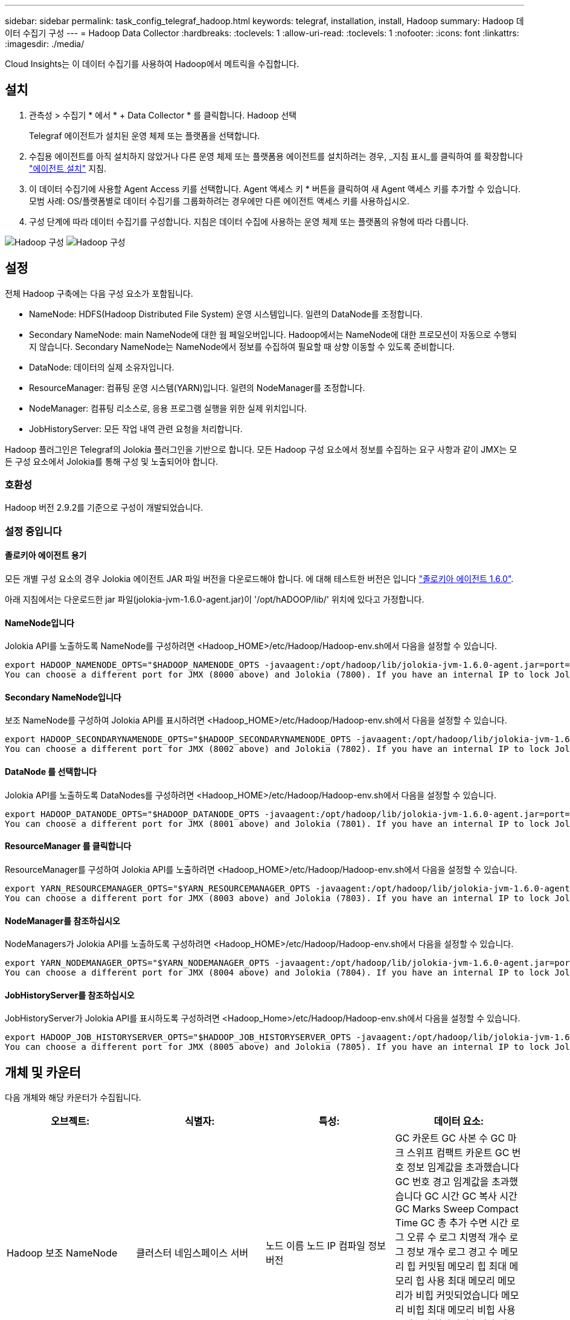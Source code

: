---
sidebar: sidebar 
permalink: task_config_telegraf_hadoop.html 
keywords: telegraf, installation, install, Hadoop 
summary: Hadoop 데이터 수집기 구성 
---
= Hadoop Data Collector
:hardbreaks:
:toclevels: 1
:allow-uri-read: 
:toclevels: 1
:nofooter: 
:icons: font
:linkattrs: 
:imagesdir: ./media/


[role="lead"]
Cloud Insights는 이 데이터 수집기를 사용하여 Hadoop에서 메트릭을 수집합니다.



== 설치

. 관측성 > 수집기 * 에서 * + Data Collector * 를 클릭합니다. Hadoop 선택
+
Telegraf 에이전트가 설치된 운영 체제 또는 플랫폼을 선택합니다.

. 수집용 에이전트를 아직 설치하지 않았거나 다른 운영 체제 또는 플랫폼용 에이전트를 설치하려는 경우, _지침 표시_를 클릭하여 를 확장합니다 link:task_config_telegraf_agent.html["에이전트 설치"] 지침.
. 이 데이터 수집기에 사용할 Agent Access 키를 선택합니다. Agent 액세스 키 * 버튼을 클릭하여 새 Agent 액세스 키를 추가할 수 있습니다. 모범 사례: OS/플랫폼별로 데이터 수집기를 그룹화하려는 경우에만 다른 에이전트 액세스 키를 사용하십시오.
. 구성 단계에 따라 데이터 수집기를 구성합니다. 지침은 데이터 수집에 사용하는 운영 체제 또는 플랫폼의 유형에 따라 다릅니다.


image:HadoopDCConfigLinux-1.png["Hadoop 구성"]
image:HadoopDCConfigLinux-2.png["Hadoop 구성"]



== 설정

전체 Hadoop 구축에는 다음 구성 요소가 포함됩니다.

* NameNode: HDFS(Hadoop Distributed File System) 운영 시스템입니다. 일련의 DataNode를 조정합니다.
* Secondary NameNode: main NameNode에 대한 웜 페일오버입니다. Hadoop에서는 NameNode에 대한 프로모션이 자동으로 수행되지 않습니다. Secondary NameNode는 NameNode에서 정보를 수집하여 필요할 때 상향 이동할 수 있도록 준비합니다.
* DataNode: 데이터의 실제 소유자입니다.
* ResourceManager: 컴퓨팅 운영 시스템(YARN)입니다. 일련의 NodeManager를 조정합니다.
* NodeManager: 컴퓨팅 리소스로, 응용 프로그램 실행을 위한 실제 위치입니다.
* JobHistoryServer: 모든 작업 내역 관련 요청을 처리합니다.


Hadoop 플러그인은 Telegraf의 Jolokia 플러그인을 기반으로 합니다. 모든 Hadoop 구성 요소에서 정보를 수집하는 요구 사항과 같이 JMX는 모든 구성 요소에서 Jolokia를 통해 구성 및 노출되어야 합니다.



=== 호환성

Hadoop 버전 2.9.2를 기준으로 구성이 개발되었습니다.



=== 설정 중입니다



==== 졸로키아 에이전트 용기

모든 개별 구성 요소의 경우 Jolokia 에이전트 JAR 파일 버전을 다운로드해야 합니다. 에 대해 테스트한 버전은 입니다 link:https://jolokia.org/download.html["졸로키아 에이전트 1.6.0"].

아래 지침에서는 다운로드한 jar 파일(jolokia-jvm-1.6.0-agent.jar)이 '/opt/hADOOP/lib/' 위치에 있다고 가정합니다.



==== NameNode입니다

Jolokia API를 노출하도록 NameNode를 구성하려면 <Hadoop_HOME>/etc/Hadoop/Hadoop-env.sh에서 다음을 설정할 수 있습니다.

[listing]
----
export HADOOP_NAMENODE_OPTS="$HADOOP_NAMENODE_OPTS -javaagent:/opt/hadoop/lib/jolokia-jvm-1.6.0-agent.jar=port=7800,host=0.0.0.0 -Dcom.sun.management.jmxremote -Dcom.sun.management.jmxremote.port=8000 -Dcom.sun.management.jmxremote.ssl=false -Dcom.sun.management.jmxremote.password.file=$HADOOP_HOME/conf/jmxremote.password"
You can choose a different port for JMX (8000 above) and Jolokia (7800). If you have an internal IP to lock Jolokia onto you can replace the "catch all" 0.0.0.0 by your own IP. Notice this IP needs to be accessible from the telegraf plugin. You can use the option '-Dcom.sun.management.jmxremote.authenticate=false' if you don't want to authenticate. Use at your own risk.
----


==== Secondary NameNode입니다

보조 NameNode를 구성하여 Jolokia API를 표시하려면 <Hadoop_HOME>/etc/Hadoop/Hadoop-env.sh에서 다음을 설정할 수 있습니다.

[listing]
----
export HADOOP_SECONDARYNAMENODE_OPTS="$HADOOP_SECONDARYNAMENODE_OPTS -javaagent:/opt/hadoop/lib/jolokia-jvm-1.6.0-agent.jar=port=7802,host=0.0.0.0 -Dcom.sun.management.jmxremote -Dcom.sun.management.jmxremote.port=8002 -Dcom.sun.management.jmxremote.ssl=false -Dcom.sun.management.jmxremote.password.file=$HADOOP_HOME/conf/jmxremote.password"
You can choose a different port for JMX (8002 above) and Jolokia (7802). If you have an internal IP to lock Jolokia onto you can replace the "catch all" 0.0.0.0 by your own IP. Notice this IP needs to be accessible from the telegraf plugin. You can use the option '-Dcom.sun.management.jmxremote.authenticate=false' if you don't want to authenticate. Use at your own risk.
----


==== DataNode 를 선택합니다

Jolokia API를 노출하도록 DataNodes를 구성하려면 <Hadoop_HOME>/etc/Hadoop/Hadoop-env.sh에서 다음을 설정할 수 있습니다.

[listing]
----
export HADOOP_DATANODE_OPTS="$HADOOP_DATANODE_OPTS -javaagent:/opt/hadoop/lib/jolokia-jvm-1.6.0-agent.jar=port=7801,host=0.0.0.0 -Dcom.sun.management.jmxremote -Dcom.sun.management.jmxremote.port=8001 -Dcom.sun.management.jmxremote.ssl=false -Dcom.sun.management.jmxremote.password.file=$HADOOP_HOME/conf/jmxremote.password"
You can choose a different port for JMX (8001 above) and Jolokia (7801). If you have an internal IP to lock Jolokia onto you can replace the "catch all" 0.0.0.0 by your own IP. Notice this IP needs to be accessible from the telegraf plugin. You can use the option '-Dcom.sun.management.jmxremote.authenticate=false' if you don't want to authenticate. Use at your own risk.
----


==== ResourceManager 를 클릭합니다

ResourceManager를 구성하여 Jolokia API를 노출하려면 <Hadoop_HOME>/etc/Hadoop/Hadoop-env.sh에서 다음을 설정할 수 있습니다.

[listing]
----
export YARN_RESOURCEMANAGER_OPTS="$YARN_RESOURCEMANAGER_OPTS -javaagent:/opt/hadoop/lib/jolokia-jvm-1.6.0-agent.jar=port=7803,host=0.0.0.0 -Dcom.sun.management.jmxremote -Dcom.sun.management.jmxremote.port=8003 -Dcom.sun.management.jmxremote.ssl=false -Dcom.sun.management.jmxremote.password.file=$HADOOP_HOME/conf/jmxremote.password"
You can choose a different port for JMX (8003 above) and Jolokia (7803). If you have an internal IP to lock Jolokia onto you can replace the "catch all" 0.0.0.0 by your own IP. Notice this IP needs to be accessible from the telegraf plugin. You can use the option '-Dcom.sun.management.jmxremote.authenticate=false' if you don't want to authenticate. Use at your own risk.
----


==== NodeManager를 참조하십시오

NodeManagers가 Jolokia API를 노출하도록 구성하려면 <Hadoop_HOME>/etc/Hadoop/Hadoop-env.sh에서 다음을 설정할 수 있습니다.

[listing]
----
export YARN_NODEMANAGER_OPTS="$YARN_NODEMANAGER_OPTS -javaagent:/opt/hadoop/lib/jolokia-jvm-1.6.0-agent.jar=port=7804,host=0.0.0.0 -Dcom.sun.management.jmxremote -Dcom.sun.management.jmxremote.port=8004 -Dcom.sun.management.jmxremote.ssl=false -Dcom.sun.management.jmxremote.password.file=$HADOOP_HOME/conf/jmxremote.password"
You can choose a different port for JMX (8004 above) and Jolokia (7804). If you have an internal IP to lock Jolokia onto you can replace the "catch all" 0.0.0.0 by your own IP. Notice this IP needs to be accessible from the telegraf plugin. You can use the option '-Dcom.sun.management.jmxremote.authenticate=false' if you don't want to authenticate. Use at your own risk.
----


==== JobHistoryServer를 참조하십시오

JobHistoryServer가 Jolokia API를 표시하도록 구성하려면 <Hadoop_Home>/etc/Hadoop/Hadoop-env.sh에서 다음을 설정할 수 있습니다.

[listing]
----
export HADOOP_JOB_HISTORYSERVER_OPTS="$HADOOP_JOB_HISTORYSERVER_OPTS -javaagent:/opt/hadoop/lib/jolokia-jvm-1.6.0-agent.jar=port=7805,host=0.0.0.0 -Dcom.sun.management.jmxremote -Dcom.sun.management.jmxremote.port=8005 -Dcom.sun.management.jmxremote.password.file=$HADOOP_HOME/conf/jmxremote.password"
You can choose a different port for JMX (8005 above) and Jolokia (7805). If you have an internal IP to lock Jolokia onto you can replace the "catch all" 0.0.0.0 by your own IP. Notice this IP needs to be accessible from the telegraf plugin. You can use the option '-Dcom.sun.management.jmxremote.authenticate=false' if you don't want to authenticate. Use at your own risk.
----


== 개체 및 카운터

다음 개체와 해당 카운터가 수집됩니다.

[cols="<.<,<.<,<.<,<.<"]
|===
| 오브젝트: | 식별자: | 특성: | 데이터 요소: 


| Hadoop 보조 NameNode | 클러스터
네임스페이스
서버 | 노드 이름
노드 IP
컴파일 정보
버전 | GC 카운트
GC 사본 수
GC 마크 스위프 컴팩트 카운트
GC 번호 정보 임계값을 초과했습니다
GC 번호 경고 임계값을 초과했습니다
GC 시간
GC 복사 시간
GC Marks Sweep Compact Time
GC 총 추가 수면 시간
로그 오류 수
로그 치명적 개수
로그 정보 개수
로그 경고 수
메모리 힙 커밋됨
메모리 힙 최대
메모리 힙 사용
최대 메모리
메모리가 비힙 커밋되었습니다
메모리 비힙 최대
메모리 비힙 사용
스레드가 차단되었습니다
새 스레드
스레드 실행 가능
스레드가 종료되었습니다
스레드 시간 대기 중
스레드가 대기 중입니다 


| Hadoop NodeManager를 참조하십시오 | 클러스터
네임스페이스
서버 | 노드 이름
노드 IP | 컨테이너가 할당되었습니다
메모리 할당
메모리가 할당되었습니다
가상 코어 할당 Oportunistic
할당된 가상 코어
사용 가능한 메모리
사용 가능한 가상 코어
디렉터리가 로컬에 맞지 않습니다
디렉터리 불량 로그
정리 전 캐시 크기
컨테이너 시작 지속 시간 평균 시간
컨테이너 시작 기간 작업 수입니다
컨테이너가 완료되었습니다
컨테이너가 실패했습니다
컨테이너 초기화
컨테이너가 중지되었습니다
컨테이너가 시작되었습니다
컨테이너 재초기화
장애 시 컨테이너가 롤백되었습니다
컨테이너가 실행 중입니다
디스크 사용률 양호한 로컬 디렉토리
디스크 활용률 양호한 로그 디렉토리
비공개로 삭제된 바이트
바이트 공개 삭제됨
컨테이너 실행 기회
삭제된 총 바이트 수
연결 임의 재생
셔플 출력 바이트
무작위 출력 실패
무작위 출력 정상
GC 카운트
GC 사본 수
GC 마크 스위프 컴팩트 카운트
GC 번호 정보 임계값을 초과했습니다
GC 번호 경고 임계값을 초과했습니다
GC 시간
GC 복사 시간
GC Marks Sweep Compact Time
GC 총 추가 수면 시간
로그 오류 수
로그 치명적 개수
로그 정보 개수
로그 경고 수
메모리 힙 커밋됨
메모리 힙 최대
메모리 힙 사용
최대 메모리
메모리가 비힙 커밋되었습니다
메모리 비힙 최대
메모리 비힙 사용
스레드가 차단되었습니다
새 스레드
스레드 실행 가능
스레드가 종료되었습니다
스레드 시간 대기 중
스레드가 대기 중입니다 


| Hadoop ResourceManager를 참조하십시오 | 클러스터
네임스페이스
서버 | 노드 이름
노드 IP | ApplicationMaster 시작 지연 평균
ApplicationMaster 시작 지연 번호
ApplicationMaster 등록 지연 평균
ApplicationMaster 등록 지연 번호
NodeManager 활성 번호입니다
NodeManager에서 제외된 번호입니다
NodeManager 디누락된 번호
NodeManager 번호가 손실되었습니다
NodeManager 재부팅 번호
NodeManager 종료 번호입니다
NodeManager 정상 번호입니다
NodeManager 메모리 제한
NodeManager 가상 코어 수 제한
사용된 용량
활성 애플리케이션
활성 사용자
할당된 애그리게이트 컨테이너
애그리게이트 컨테이너가 비어 있습니다
애그리게이트 컨테이너가 릴리스되었습니다
집계 메모리 초 사전 비움
애그리게이트 노드 로컬 컨테이너가 할당되었습니다
애그리게이트 오프 스위치 컨테이너가 할당되었습니다
애그리게이트 Ack 로컬 컨테이너가 할당되었습니다
애그리게이트 가상 코어 수 초 전
컨테이너가 할당되었습니다
메모리가 할당되었습니다
할당된 가상 코어
애플리케이션 시도 첫 번째 컨테이너 할당 지연 평균 시간
응용 프로그램이 첫 번째 컨테이너 할당 지연 번호를 시도합니다
응용 프로그램이 완료되었습니다
응용 프로그램이 실패했습니다
응용 프로그램이 중지되었습니다
신청 보류 중
실행 중인 애플리케이션
신청서가 제출되었습니다
사용 가능한 메모리
사용 가능한 가상 코어
컨테이너 보류 중
메모리 보류 중
가상 코어 보류 중
컨테이너가 예약되었습니다
메모리가 예약되었습니다
가상 코어 예약됨
사용된 메모리 ApplicationMaster
사용된 가상 코어 ApplicationMaster
사용된 용량입니다
GC 카운트
GC 사본 수
GC 마크 스위프 컴팩트 카운트
GC 번호 정보 임계값을 초과했습니다
GC 번호 경고 임계값을 초과했습니다
GC 시간
GC 복사 시간
GC Marks Sweep Compact Time
GC 총 추가 수면 시간
로그 오류 수
로그 치명적 개수
로그 정보 개수
로그 경고 수
메모리 힙 커밋됨
메모리 힙 최대
메모리 힙 사용
최대 메모리
메모리가 비힙 커밋되었습니다
메모리 비힙 최대
메모리 비힙 사용
스레드가 차단되었습니다
새 스레드
스레드 실행 가능
스레드가 종료되었습니다
스레드 시간 대기 중
스레드가 대기 중입니다 


| Hadoop DataNode를 참조하십시오 | 클러스터
네임스페이스
서버 | 노드 이름
노드 IP
클러스터 ID입니다
버전 | 트랜시버 카운트
전송 진행 중
캐시 용량
사용된 캐시입니다
용량
DFS가 사용되었습니다
예상 손실 용량 합계
마지막 볼륨 실패율입니다
블록 수 캐시됨
블록 수 캐시에 실패했습니다
블록 수를 캐시하지 못했습니다
볼륨 번호가 실패했습니다
남은 용량
GC 카운트
GC 사본 수
GC 마크 스위프 컴팩트 카운트
GC 번호 정보 임계값을 초과했습니다
GC 번호 경고 임계값을 초과했습니다
GC 시간
GC 복사 시간
GC Marks Sweep Compact Time
GC 총 추가 수면 시간
로그 오류 수
로그 치명적 개수
로그 정보 개수
로그 경고 수
메모리 힙 커밋됨
메모리 힙 최대
메모리 힙 사용
최대 메모리
메모리가 비힙 커밋되었습니다
메모리 비힙 최대
메모리 비힙 사용
스레드가 차단되었습니다
새 스레드
스레드 실행 가능
스레드가 종료되었습니다
스레드 시간 대기 중
스레드가 대기 중입니다 


| Hadoop NameNode입니다 | 클러스터
네임스페이스
서버 | 노드 이름
노드 IP
마지막으로 기록된 트랜잭션 ID입니다
마지막으로 로드된 편집 이후의 시간
HA 상태입니다
파일 시스템 상태입니다
블록 풀 ID입니다
클러스터 ID입니다
컴파일 정보
고유 버전 개수
버전 | 블록 용량
총 블록 수
총 용량
사용된 용량입니다
사용된 용량은 비 DFS입니다
블록이 손상되었습니다
예상 손실 용량 합계
블록 초과
하트비트가 만료되었습니다
총 파일 수
파일 시스템 잠금 대기열 길이입니다
블록 없음
요소 1의 복제 누락 블록
클라이언트가 활성 상태입니다
데이터 노드가 작동하지 않음
데이터 노드 사용 중단
데이터 노드 서비스 해제 실시간
데이터 노드 압축 해제
암호화 영역 번호
유지 관리를 시작하는 데이터 노드
작성 중인 파일
유지 보수 시 데이터 노드가 작동하지 않습니다
데이터 노드가 유지 관리 시 라이브 상태로 제공됩니다
데이터 노드 라이브
저장소가 오래되었습니다
복제 보류 시간 초과입니다
데이터 노드 메시지가 보류 중입니다
삭제 보류 중인 블록
복제 보류 중인 블록
블록 복제 오류 연기
블록 예약된 복제
스냅샷 수
Snapshottable 디렉토리
데이터 노드가 잘못되었습니다
총 파일 수
총 하중
총 동기화 수입니다
마지막 체크포인트 이후의 트랜잭션
마지막 로그 롤 이후의 트랜잭션
블록 미복제
볼륨 오류 총계
총 동기화 시간
개체 최대
작업 블록 추가
작업을 통해 스냅샷을 허용합니다
작업 블록이 배치되었습니다
작업 블록 대기 중
작업 차단을 수신하여 삭제했습니다
작업 보고서 평균 시간
작업 블록 보고서 번호
캐시 보고서 평균 시간
캐시 보고서 번호
작업 파일 생성
작업을 통해 스냅샷을 생성합니다
operations symlink를 생성합니다
작업 파일 삭제
작업 스냅샷을 삭제합니다
스냅샷을 허용하지 않는 작업입니다
작업 파일 인/아웃
추가된 파일
파일이 생성되었습니다
파일이 삭제되었습니다
파일 목록
파일 이름이 변경되었습니다
파일이 잘렸습니다
파일 시스템 로드 시간입니다
작업은 EDEK 평균 시간을 생성합니다
EDEK를 생성합니다
작업 시 추가 데이터 노드를 얻습니다
블록 위치 가져오기
편집 평균 시간 보기
편집 번호 가져오기
이미지 가져오기 평균 시간
이미지 번호 가져오기
링크 대상을 가져오는 작업입니다
작업 목록 가져오기
작업 목록 스냅샷 테이블 방향
복제 예약되지 않은 번호입니다
영상 배치 평균 시간
이미지 번호를 넣습니다
스냅샷 이름 바꾸기 작업
리소스 확인 시간 평균 시간
자원 확인 시간 번호
안전 모드 시간
작업 스냅샷 차이 보고서
운영 스토리지 블록 보고서
복제가 완료되었습니다
동기화 평균 시간
작업 동기화 번호
복제 시간 초과
작업 합계
트랜잭션 평균 시간
동기화 상태의 트랜잭션 Batchd
거래 번호
EDEK 예열 시간 평균
EDEK 예열 번호
블록 풀 사용된 공간
캐시 용량
사용된 캐시입니다
사용 가능한 용량
블록 풀 사용 비율입니다
퍼센트 남음
백분율 사용
나사산
GC 카운트
GC 사본 수
GC 마크 스위프 컴팩트 카운트
GC 번호 정보 임계값을 초과했습니다
GC 번호 경고 임계값을 초과했습니다
GC 시간
GC 복사 시간
GC Marks Sweep Compact Time
GC 총 추가 수면 시간
로그 오류 수
로그 치명적 개수
로그 정보 개수
로그 경고 수
메모리 힙 커밋됨
메모리 힙 최대
메모리 힙 사용
최대 메모리
메모리가 비힙 커밋되었습니다
메모리 비힙 최대
메모리 비힙 사용
스레드가 차단되었습니다
새 스레드
스레드 실행 가능
스레드가 종료되었습니다
스레드 시간 대기 중
스레드가 대기 중입니다 


| Hadoop JobHistoryServer를 참조하십시오 | 클러스터
네임스페이스
서버 | 노드 이름
노드 IP | GC 카운트
GC 사본 수
GC 마크 스위프 컴팩트 카운트
GC 번호 정보 임계값을 초과했습니다
GC 번호 경고 임계값을 초과했습니다
GC 시간
GC 복사 시간
GC Marks Sweep Compact Time
GC 총 추가 수면 시간
로그 오류 수
로그 치명적 개수
로그 정보 개수
로그 경고 수
메모리 힙 커밋됨
메모리 힙 최대
메모리 힙 사용
최대 메모리
메모리가 비힙 커밋되었습니다
메모리 비힙 최대
메모리 비힙 사용
스레드가 차단되었습니다
새 스레드
스레드 실행 가능
스레드가 종료되었습니다
스레드 시간 대기 중
스레드가 대기 중입니다 
|===


== 문제 해결

추가 정보는 에서 찾을 수 있습니다 link:concept_requesting_support.html["지원"] 페이지.
